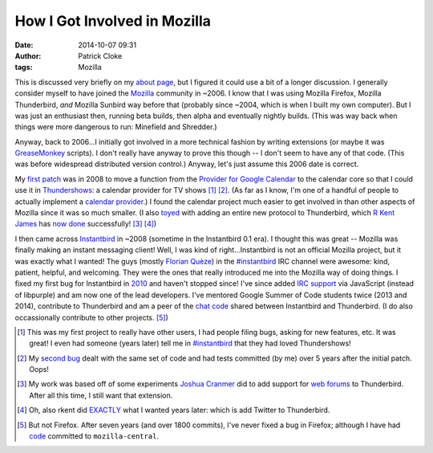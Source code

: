 How I Got Involved in Mozilla
#############################
:date: 2014-10-07 09:31
:author: Patrick Cloke
:tags: Mozilla

This is discussed very briefly on my `about page`_, but I figured it could use a
bit of a longer discussion. I generally consider myself to have joined the
Mozilla_ community in ~2006. I know that I was using Mozilla Firefox, Mozilla
Thunderbird, *and* Mozilla Sunbird way before that (probably since ~2004, which
is when I built my own computer). But I was just an enthusiast then, running
beta builds, then alpha and eventually nightly builds. (This was way back when
things were more dangerous to run: Minefield and Shredder.)

Anyway, back to 2006...I initially got involved in a more technical fashion by
writing extensions (or maybe it was GreaseMonkey_ scripts). I don't really have
anyway to prove this though -- I don't seem to have any of that code. (This was
before widespread distributed version control.) Anyway, let's just assume this
2006 date is correct.

My `first patch`_ was in 2008 to move a function from the `Provider for Google
Calendar`_ to the calendar core so that I could use it in Thundershows_: a
calendar provider for TV shows [#]_ [#]_. (As far as I know, I'm one of a
handful of people to actually implement a `calendar provider`_.) I found the
calendar project much easier to get involved in than other aspects of Mozilla
since it was so much smaller. (I also toyed_ with adding an entire new protocol
to Thunderbird, which `R Kent James`_ has `now done`_ successfully! [#]_ [#]_)

I then came across Instantbird_ in ~2008 (sometime in the Instantbird 0.1 era).
I thought this was great -- Mozilla was finally making an instant messaging
client! Well, I was kind of right...Instantbird is not an official Mozilla
project, but it was exactly what I wanted! The guys (mostly `Florian Quèze`_) in
the `#instantbird`_ IRC channel were awesome: kind, patient, helpful, and
welcoming. They were the ones that really introduced me into the Mozilla way of
doing things. I fixed my first bug for Instantbird in 2010_ and haven't stopped
since! I've since added `IRC support`_ via JavaScript (instead of libpurple) and
am now one of the lead developers. I've mentored Google Summer of Code students
twice (2013 and 2014), contribute to Thunderbird and am a peer of the `chat
code`_ shared between Instantbird and Thunderbird. (I do also occassionally
contribute to other projects. [#]_)

.. [#] This was my first project to really have other users, I had people filing
       bugs, asking for new features, etc. It was great! I even had someone
       (years later) tell me in `#instantbird`_ that they had loved
       Thundershows!
.. [#] My `second bug`_ dealt with the same set of code and had tests committed
       (by me) over 5 years after the initial patch. Oops!
.. [#] My work was based off of some experiments `Joshua Cranmer`_ did to add
       support for `web forums`_ to Thunderbird. After all this time, I still
       want that extension.
.. [#] Oh, also rkent did EXACTLY_ what I wanted years later: which is add
       Twitter to Thunderbird.
.. [#] But not Firefox. After seven years (and over 1800 commits), I've never
       fixed a bug in Firefox; although I have had code_ committed to
       ``mozilla-central``.

.. _about page: {filename}/pages/about.rst
.. _Mozilla: https://www.mozilla.org/
.. _GreaseMonkey: http://www.greasespot.net/
.. _first patch: https://bugzilla.mozilla.org/show_bug.cgi?id=468020
.. _Provider for Google Calendar: https://addons.mozilla.org/en-us/thunderbird/addon/provider-for-google-calendar/
.. _Thundershows: https://bitbucket.org/clokep/thundershows
.. _toyed: https://bitbucket.org/clokep/microblog-mailnews
.. _calendar provider: https://wiki.mozilla.org/Calendar:Creating_an_Extension#Provider_Extensions
.. _R Kent James: http://mesquilla.com/
.. _now done: https://bitbucket.org/rkentjames/skinkglue
.. _Instantbird: http://www.instantbird.com/
.. _Florian Quèze: http://blog.queze.net/
.. _#instantbird: irc://irc.mozilla.org/#instantbird
.. _2010: https://bugzilla.mozilla.org/show_bug.cgi?id=953935
.. _IRC support: https://bugzilla.mozilla.org/show_bug.cgi?id=953944
.. _Thunderbird: http://www.getthunderbird.com
.. _chat code: https://wiki.mozilla.org/Modules/Chat
.. _second bug: https://bugzilla.mozilla.org/show_bug.cgi?id=469477
.. _Joshua Cranmer: http://quetzalcoatal.blogspot.com/
.. _web forums: http://quetzalcoatal.blogspot.com/2010/01/developing-new-account-types-part-0.html
.. _EXACTLY: http://mesquilla.com/extensions/tweequilla/
.. _code: https://bugzilla.mozilla.org/show_bug.cgi?id=884319
